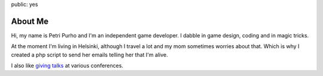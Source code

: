 public: yes

About Me
========

Hi, my name is Petri Purho and I'm an independent game developer. I dabble
in game design, coding and in magic tricks. 

At the moment I'm living in Helsinki, although I travel a lot and my mom
sometimes worries about that. Which is why I created a php script to send
her emails telling her that I'm alive.

I also like `giving talks </talks>`_ at various conferences.

